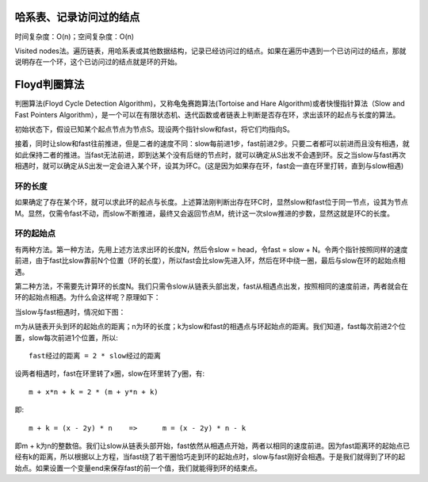 哈系表、记录访问过的结点
==================================
时间复杂度：O(n)；空间复杂度：O(n)

Visited nodes法。遍历链表，用哈系表或其他数据结构，记录已经访问过的结点。如果在遍历中遇到一个已访问过的结点，那就说明存在一个环，这个已访问过的结点就是环的开始。


Floyd判圈算法
==================================
判圈算法(Floyd Cycle Detection Algorithm)，又称龟兔赛跑算法(Tortoise and Hare Algorithm)或者快慢指针算法（Slow and Fast Pointers Algorithm），是一个可以在有限状态机、迭代函数或者链表上判断是否存在环，求出该环的起点与长度的算法。

初始状态下，假设已知某个起点节点为节点S。现设两个指针slow和fast，将它们均指向S。

接着，同时让slow和fast往前推进，但是二者的速度不同：slow每前进1步，fast前进2步。只要二者都可以前进而且没有相遇，就如此保持二者的推进。当fast无法前进，即到达某个没有后继的节点时，就可以确定从S出发不会遇到环。反之当slow与fast再次相遇时，就可以确定从S出发一定会进入某个环，设其为环C。(这是因为如果存在环，fast会一直在环里打转，直到与slow相遇)

环的长度
-------------------
如果确定了存在某个环，就可以求此环的起点与长度。上述算法刚判断出存在环C时，显然slow和fast位于同一节点，设其为节点M。显然，仅需令fast不动，而slow不断推进，最终又会返回节点M，统计这一次slow推进的步数，显然这就是环C的长度。

环的起始点
-------------------
有两种方法。第一种方法，先用上述方法求出环的长度N，然后令slow = head，令fast = slow + N。令两个指针按照同样的速度前进，由于fast比slow靠前N个位置（环的长度），所以fast会比slow先进入环，然后在环中绕一圈，最后与slow在环的起始点相遇。

第二种方法，不需要先计算环的长度N。我们只需令slow从链表头部出发，fast从相遇点出发，按照相同的速度前进，两者就会在环的起始点相遇。为什么会这样呢？原理如下：

当slow与fast相遇时，情况如下图：

.. image:: LinkedListCycle.jpg

m为从链表开头到环的起始点的距离；n为环的长度；k为slow和fast的相遇点与环起始点的距离。我们知道，fast每次前进2个位置，slow每次前进1个位置，所以::

	fast经过的距离 = 2 * slow经过的距离

设两者相遇时，fast在环里转了x圈，slow在环里转了y圈，有::

	m + x*n + k = 2 * (m + y*n + k)

即::

	m + k = (x - 2y) * n	=>	m = (x - 2y) * n - k

即m + k为n的整数倍。我们让slow从链表头部开始，fast依然从相遇点开始，两者以相同的速度前进。因为fast距离环的起始点已经有k的距离，所以根据以上方程，当fast绕了若干圈恰巧走到环的起始点时，slow与fast刚好会相遇。于是我们就得到了环的起始点。如果设置一个变量end来保存fast的前一个值，我们就能得到环的结束点。
